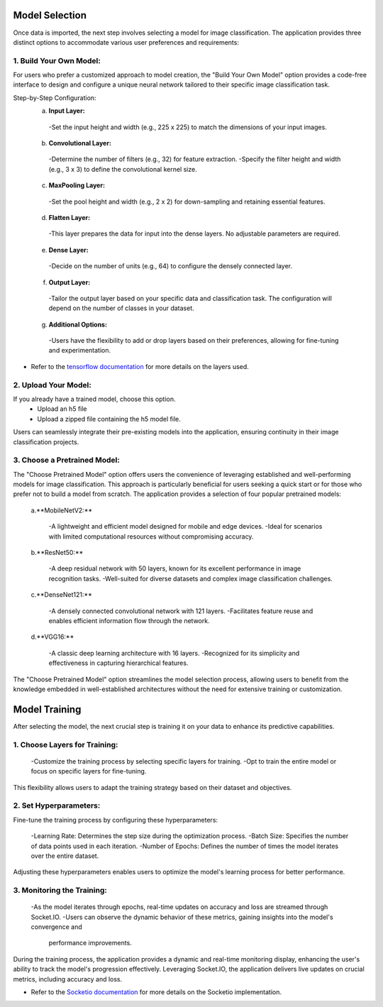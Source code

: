 Model Selection
+++++++++++++++++++

Once data is imported, the next step involves selecting a model for image classification. The application provides three distinct options to accommodate various user preferences and requirements:

1. **Build Your Own Model:**
------------------------
For users who prefer a customized approach to model creation, the "Build Your Own Model" option provides a code-free interface to design and configure a unique neural network tailored to their specific image classification task.

Step-by-Step Configuration:
      a. **Input Layer:**
        -Set the input height and width (e.g., 225 x 225) to match the dimensions of your input images.
      
      b. **Convolutional Layer:**
        -Determine the number of filters (e.g., 32) for feature extraction.
        -Specify the filter height and width (e.g., 3 x 3) to define the convolutional kernel size.
        
      c. **MaxPooling Layer:**
        -Set the pool height and width (e.g., 2 x 2) for down-sampling and retaining essential features.
            
      d. **Flatten Layer:**
        -This layer prepares the data for input into the dense layers. No adjustable parameters are required.
     
      e. **Dense Layer:**
        -Decide on the number of units (e.g., 64) to configure the densely connected layer.
      
      f. **Output Layer:**
        -Tailor the output layer based on your specific data and classification task. The configuration will depend on the number of classes in your dataset.
      
      g. **Additional Options:**
        -Users have the flexibility to add or drop layers based on their preferences, allowing for fine-tuning and experimentation.

- Refer to the `tensorflow documentation <https://www.tensorflow.org/tutorials/images/classification>`_ for more details on the layers used. 
  

2. **Upload Your Model:**
------------------------
If you already have a trained model, choose this option.
    - Upload an h5 file 
    - Upload a zipped file containing the h5 model file.

Users can seamlessly integrate their pre-existing models into the application, ensuring continuity in their image classification projects.


3. **Choose a Pretrained Model:**
------------------------

The "Choose Pretrained Model" option offers users the convenience of leveraging established and well-performing models for image classification. This approach is particularly beneficial for users seeking a quick start or for those who prefer not to build a model from scratch. The application provides a selection of four popular pretrained models:

      a.**MobileNetV2:**

        -A lightweight and efficient model designed for mobile and edge devices.
        -Ideal for scenarios with limited computational resources without compromising accuracy.

      b.**ResNet50:**

        -A deep residual network with 50 layers, known for its excellent performance in image recognition tasks.
        -Well-suited for diverse datasets and complex image classification challenges.

      c.**DenseNet121:**

        -A densely connected convolutional network with 121 layers.
        -Facilitates feature reuse and enables efficient information flow through the network.

      d.**VGG16:**

        -A classic deep learning architecture with 16 layers.
        -Recognized for its simplicity and effectiveness in capturing hierarchical features.

The "Choose Pretrained Model" option streamlines the model selection process, allowing users to benefit from the knowledge embedded in well-established architectures without the need for extensive training or customization.


Model Training
+++++++++++++++++++

After selecting the model, the next crucial step is training it on your data to enhance its predictive capabilities.


1. **Choose Layers for Training:**
------------------------

      -Customize the training process by selecting specific layers for training.
      -Opt to train the entire model or focus on specific layers for fine-tuning.

This flexibility allows users to adapt the training strategy based on their dataset and objectives.


2. **Set Hyperparameters:**
------------------------

Fine-tune the training process by configuring these hyperparameters:

      -Learning Rate: Determines the step size during the optimization process.
      -Batch Size: Specifies the number of data points used in each iteration.
      -Number of Epochs: Defines the number of times the model iterates over the entire dataset.

Adjusting these hyperparameters enables users to optimize the model's learning process for better performance.

3. **Monitoring the Training:**
------------------------

      -As the model iterates through epochs, real-time updates on accuracy and loss are streamed through Socket.IO.
      -Users can observe the dynamic behavior of these metrics, gaining insights into the model's convergence and       
       performance improvements.

During the training process, the application provides a dynamic and real-time monitoring display, enhancing the user's ability to track the model's progression effectively. Leveraging Socket.IO, the application delivers live updates on crucial metrics, including accuracy and loss. 

- Refer to the `Socketio documentation <https://python-socketio.readthedocs.io/en/stable/>`_ for more details on the Socketio implementation.  

